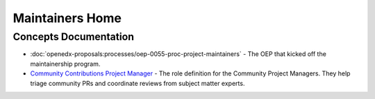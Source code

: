 Maintainers Home
################

.. grid:: 1 2 2 2
   :gutter: 3
   :padding: 0

   .. grid-item-card:: How-tos
      :class-card: sd-shadow-md sd-p-2
      :class-footer: sd-border-0

      * :doc:`how-tos/maintain-a-repo`
      * :doc:`how-tos/ongoing-maintainers-tasks`

   .. grid-item-card:: References
      :class-card: sd-shadow-md sd-p-2
      :class-footer: sd-border-0

      * :doc:`references/tools_for_maintainers`
      * `Maintainers Slack Channel`_
      
   .. grid-item-card:: Process Documentation 
      :class-card: sd-shadow-md sd-p-2
      :class-footer: sd-border-0

      * `Maintainership Wiki Space`_
      * `Maintainers Scrum of Scrums Notes`_
      * `Maintainers Office Hours Notes`_

Concepts Documentation
**********************

* :doc:`openedx-proposals:processes/oep-0055-proc-project-maintainers` - The
  OEP that kicked off the maintainership program.

* `Community Contributions Project Manager`_ - The role definition for the
  Community Project Managers.  They help triage community PRs and coordinate
  reviews from subject matter experts.

.. _Maintainers Slack Channel: https://openedx.slack.com/archives/C03R320AFJP

.. _Maintainers Office Hours Notes:  https://openedx.atlassian.net/wiki/spaces/COMM/pages/3603791889/Office+Hours+Notes

.. _Maintainers Scrum of Scrums Notes: https://openedx.atlassian.net/wiki/spaces/COMM/pages/3507027983/Maintainers+Scrum+of+Scrums

.. _Maintainership Wiki Space: https://openedx.atlassian.net/wiki/spaces/COMM/pages/3426844690/Maintainership+Pilot

.. _Community Contributions Project Manager: https://openedx.atlassian.net/wiki/spaces/COMM/pages/3548807177/Community+Contributions+Project+Manager

